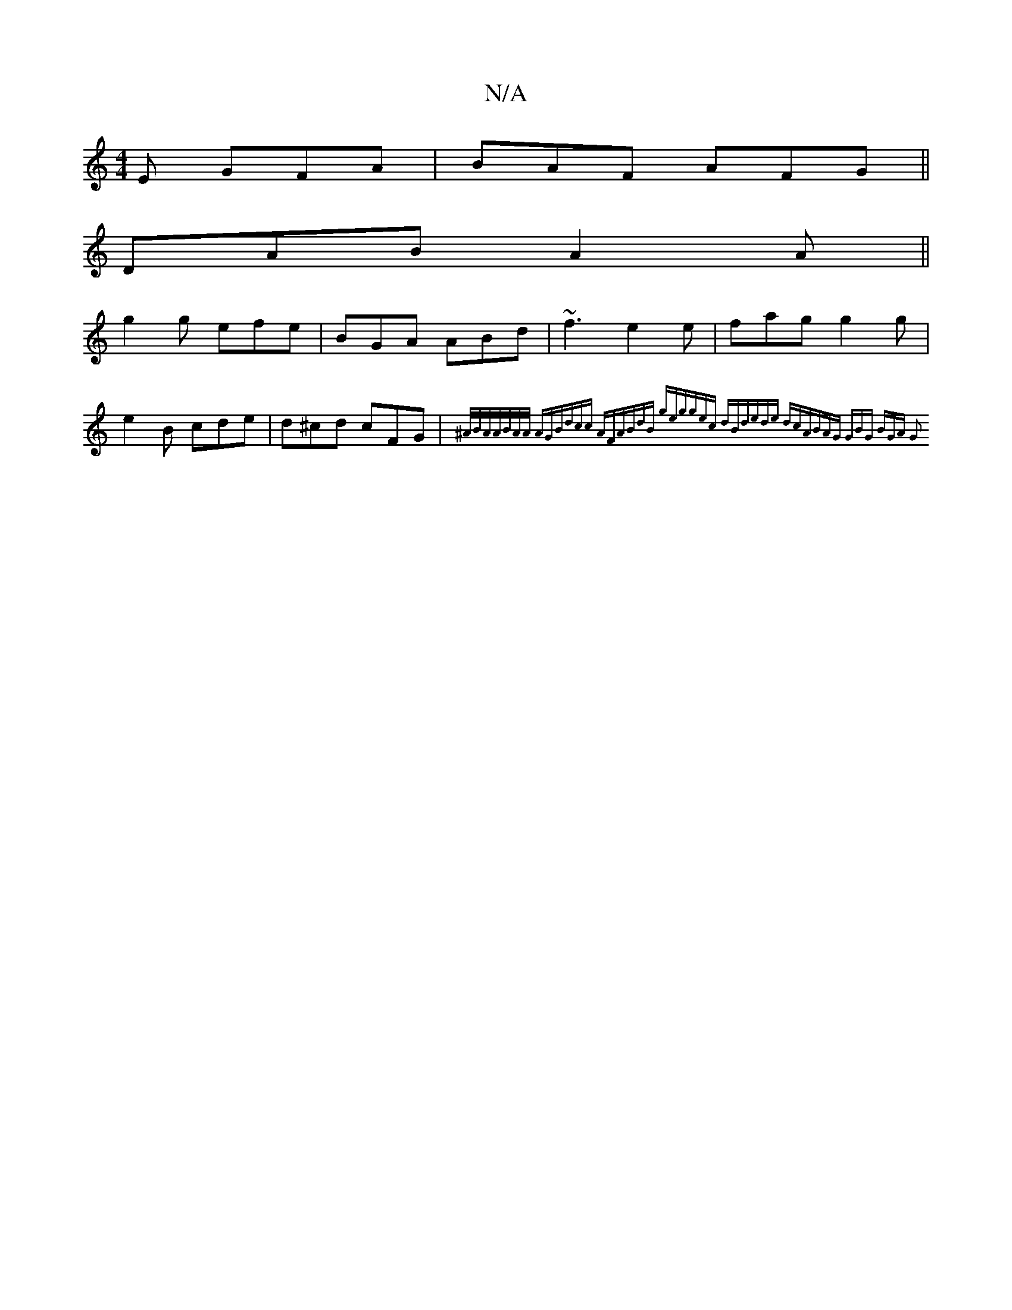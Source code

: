 X:1
T:N/A
M:4/4
R:N/A
K:Cmajor
2E GFA|BAF AFG||
DAB A2A||
g2g efe|BGA ABd|~f3 e2e|fag g2g|e2B cde|d^cd cFG|{^A/B/A/A/B/A/A/ AGB|dcc AFA|BdB geg|gec dBd|ede dcA|BAG GBG | BGA G2:|

|:fa|ffa dfe|Bed efe|fgd d2 |] |
dgg a2g|e2A GFE|D2